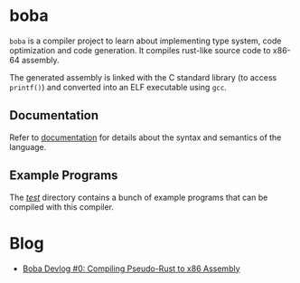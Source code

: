 * boba
~boba~ is a compiler project to learn about implementing type system, code optimization and code generation. It compiles rust-like source code to x86-64 assembly.

The generated assembly is linked with the C standard library (to access ~printf()~) and converted into an ELF executable using ~gcc~.
** Documentation
Refer to [[./docs.org][documentation]] for details about the syntax and semantics of the language.
** Example Programs
The [[./test/][/test/]] directory contains a bunch of example programs that can be compiled with this compiler.
* Blog
- [[https://veera.app/codegen.html][Boba Devlog #0: Compiling Pseudo-Rust to x86 Assembly]]
